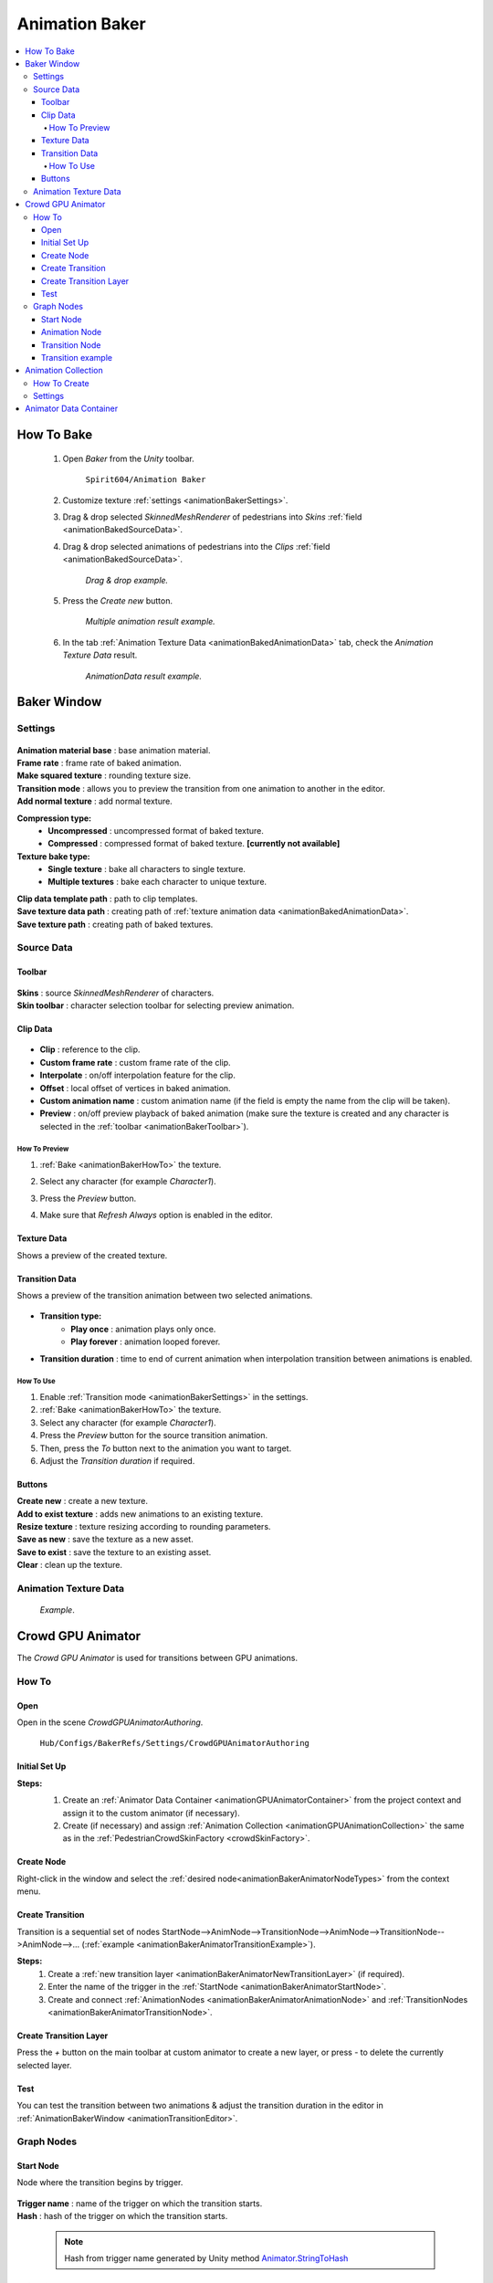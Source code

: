.. _animationBaker:

Animation Baker
=====

.. contents::
   :local:


.. _animationBakerHowTo:

How To Bake
------------

	#. Open `Baker` from the `Unity` toolbar.
	
		``Spirit604/Animation Baker``
		
	#. Customize texture :ref:`settings <animationBakerSettings>`.
	#. Drag & drop selected `SkinnedMeshRenderer` of pedestrians into `Skins` :ref:`field <animationBakedSourceData>`.
	#. Drag & drop selected animations of pedestrians into the `Clips` :ref:`field <animationBakedSourceData>`.
	
		.. image:: /images/pedestrian/baker/window/SourceDataExample.png
		`Drag & drop example.`
		
	#. Press the `Create new` button.
	
		.. image:: /images/pedestrian/baker/window/SourceDataResult1.png
		`Multiple animation result example.`
		
	#. In the tab :ref:`Animation Texture Data <animationBakedAnimationData>` tab, check the `Animation Texture Data` result.
	
		.. image:: /images/pedestrian/baker/window/AnimationDataExample.png
		`AnimationData result example.`
		
Baker Window
------------

.. _animationBakerSettings:

Settings
~~~~~~~~~~~~

	.. image:: /images/pedestrian/baker/window/Settings.png
	
| **Animation material base** : base animation material.
| **Frame rate** : frame rate of baked animation.
| **Make squared texture** : rounding texture size.
| **Transition mode** : allows you to preview the transition from one animation to another in the editor.
| **Add normal texture** : add normal texture.

**Compression type:**
	* **Uncompressed** : uncompressed format of baked texture.
	* **Compressed** : compressed format of baked texture. **[currently not available]**

**Texture bake type:**
	* **Single texture** : bake all characters to single texture.
	* **Multiple textures** : bake each character to unique texture.
	
| **Clip data template path** : path to clip templates.
| **Save texture data path** : creating path of :ref:`texture animation data <animationBakedAnimationData>`.
| **Save texture path** : creating path of baked textures.
	
.. _animationBakedSourceData:

Source Data
~~~~~~~~~~~~
	
.. _animationBakerToolbar:
	
Toolbar
""""""""""""""

	.. image:: /images/pedestrian/baker/window/Toolbar.png
	
| **Skins** : source `SkinnedMeshRenderer` of characters.
| **Skin toolbar** : character selection toolbar for selecting preview animation.
	
Clip Data
""""""""""""""

	.. image:: /images/pedestrian/baker/window/ClipData.png

* **Clip** : reference to the clip.
* **Custom frame rate** : custom frame rate of the clip.
* **Interpolate** : on/off interpolation feature for the clip.
* **Offset** : local offset of vertices in baked animation.
* **Custom animation name** : custom animation name (if the field is empty the name from the clip will be taken).
* **Preview** : on/off preview playback of baked animation (make sure the texture is created and any character is selected in the :ref:`toolbar <animationBakerToolbar>`).
		
How To Preview
^^^^^^^^^^^^^^^^^^^^^^

#. :ref:`Bake <animationBakerHowTo>` the texture.
#. Select any character (for example `Character1`).
#. Press the `Preview` button.
#. Make sure that `Refresh Always` option is enabled in the editor.

	.. image:: /images/pedestrian/baker/window/RefreshAlways.png
			
Texture Data
""""""""""""""

Shows a preview of the created texture.

	.. image:: /images/pedestrian/baker/window/TextureData.png
	
Transition Data
""""""""""""""

Shows a preview of the transition animation between two selected animations.

	.. image:: /images/pedestrian/baker/window/TransitionData.png
	
* **Transition type:**
	* **Play once** : animation plays only once. 
	* **Play forever** : animation looped forever. 
	
* **Transition duration** : time to end of current animation when interpolation transition between animations is enabled.
	
.. _animationTransitionEditor:
	
How To Use
^^^^^^^^^^^^^^^^^^^^^^

#. Enable :ref:`Transition mode <animationBakerSettings>` in the settings.
#. :ref:`Bake <animationBakerHowTo>` the texture.
#. Select any character (for example `Character1`).
#. Press the `Preview` button for the source transition animation.
#. Then, press the `To` button next to the animation you want to target.
#. Adjust the `Transition duration` if required.

Buttons
""""""""""""""

| **Create new** : create a new texture.
| **Add to exist texture** : adds new animations to an existing texture.
| **Resize texture** : texture resizing according to rounding parameters.
| **Save as new** : save the texture as a new asset.
| **Save to exist** : save the texture to an existing asset.
| **Clear** : clean up the texture.
	
.. _animationBakedAnimationData:	

Animation Texture Data
~~~~~~~~~~~~

	.. image:: /images/pedestrian/baker/window/AnimationDataExample.png
	`Example`.
	
Crowd GPU Animator
------------

The `Crowd GPU Animator` is used for transitions between GPU animations.
	
How To
~~~~~~~~~~~~

Open
""""""""""""""

Open in the scene `CrowdGPUAnimatorAuthoring`.

	``Hub/Configs/BakerRefs/Settings/CrowdGPUAnimatorAuthoring``
		
	.. image:: /images/pedestrian/baker/animator/CrowdGPUAnimatorAuthoring.png
	
Initial Set Up
""""""""""""""

**Steps:**
	#. Create an :ref:`Animator Data Container <animationGPUAnimatorContainer>` from the project context  and assign it to the custom animator (if necessary).
	#. Create (if necessary) and assign :ref:`Animation Collection <animationGPUAnimationCollection>` the same as in the :ref:`PedestrianCrowdSkinFactory <crowdSkinFactory>`.

	.. image:: /images/pedestrian/baker/animator/CrowdGPUAnimatorAuthoring.png
	
Create Node
""""""""""""""

Right-click in the window and select the :ref:`desired node<animationBakerAnimatorNodeTypes>` from the context menu.

Create Transition
""""""""""""""
	
Transition is a sequential set of nodes StartNode-->AnimNode-->TransitionNode-->AnimNode-->TransitionNode-->AnimNode-->... (:ref:`example <animationBakerAnimatorTransitionExample>`).
	
**Steps:**
	#. Create a :ref:`new transition layer <animationBakerAnimatorNewTransitionLayer>` (if required).
	#. Enter the name of the trigger in the :ref:`StartNode <animationBakerAnimatorStartNode>`.
	#. Create and connect :ref:`AnimationNodes <animationBakerAnimatorAnimationNode>` and :ref:`TransitionNodes <animationBakerAnimatorTransitionNode>`.
	
.. _animationBakerAnimatorNewTransitionLayer:

Create Transition Layer
""""""""""""""

Press the `+` button on the main toolbar at custom animator to create a new layer, or press `-` to delete the currently selected layer.

Test
""""""""""""""

You can test the transition between two animations & adjust the transition duration in the editor in :ref:`AnimationBakerWindow <animationTransitionEditor>`.

.. _animationBakerAnimatorNodeTypes:

Graph Nodes
~~~~~~~~~~~~

.. _animationBakerAnimatorStartNode:

Start Node
""""""""""""""

Node where the transition begins by trigger.

	.. image:: /images/pedestrian/baker/animator/StartNodeExample.png	
		
| **Trigger name** : name of the trigger on which the transition starts.
| **Hash** : hash of the trigger on which the transition starts.

.. _animationBakerAnimatorTriggerHash:

	.. note:: Hash from trigger name generated by Unity method `Animator.StringToHash <https://docs.unity3d.com/ScriptReference/Animator.StringToHash.html>`_  

.. _animationBakerAnimatorAnimationNode:

Animation Node
""""""""""""""

Animation playback node.

	.. image:: /images/pedestrian/baker/animator/AnimationNodeExample.png

| **Asset name** : asset data name.
| **Anim name** : animation name (by default is taken from `Anim enum`).
| **Anim enum** : list of available animations in the :ref:`Animation Collection <animationGPUAnimationCollection>`
| **Unique animation** : unique animation mesh instance will be created for this animation.

.. _animationBakerAnimatorTransitionNode:

Transition Node
""""""""""""""

Node with settings for switching between animations.

**Node Type:**

	* **Default** : animations play sequentially one by one without interpolation.
		.. image:: /images/pedestrian/baker/animator/TransitionNodeDefaultExample.png	
		
	* **To Start** : the previous animation is interpolated to the beginning of the next animation with the set duration.
		.. image:: /images/pedestrian/baker/animator/TransitionNodeToStartExample.png
		
	* **To Global Sync** : the previous animation is interpolated to the global playback time of the next animation with the set duration.
		.. image:: /images/pedestrian/baker/animator/TransitionNodeToGlobalSyncExample.png


.. _animationBakerAnimatorTransitionExample:

Transition example
""""""""""""""

	.. image:: /images/pedestrian/baker/animator/StartSitTransitionExample.png
	`Start sit transition example.`
		
	.. image:: /images/pedestrian/baker/animator/SitoutTransitionExample.png		
	`Sitout transition example.`

.. _animationGPUAnimationCollection:

Animation Collection
------------

Contains meta-data of existing animations for the pedestrians.

How To Create
~~~~~~~~~~~~

From the project context :
	
	``Spirit604/Animation Baker/Animation Collection``

Settings
~~~~~~~~~~~~
	
	.. image:: /images/pedestrian/baker/animator/AnimationCollectionExample.png


| **Name** : animation name.
**Unique animation** : a unique animation mesh instance pool will be created for this animation.
	* **Allow duplicate** : is it allowed to take an animation from the pool if it is already being used by another character.
	* **Instance count** : animation pool size.

.. _animationGPUAnimatorContainer:

Animator Data Container
------------

Contains data about animation transitions.

	.. image:: /images/pedestrian/baker/animator/AnimatorContainerExampleSource.png
	
**Layer Data** : contains data about transition.
	* **Entry node** : asset node where the transition begins.
	* **Activate trigger** : name of the transition activation trigger.
	* **Activate trigger hash** : hash of the transition activation trigger.
	* **All nodes** : all transition nodes.